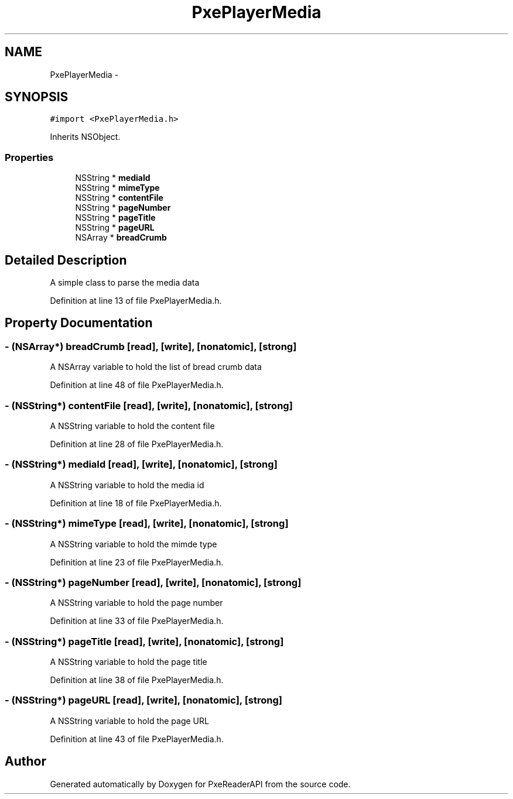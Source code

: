 .TH "PxePlayerMedia" 3 "Mon Apr 28 2014" "PxeReaderAPI" \" -*- nroff -*-
.ad l
.nh
.SH NAME
PxePlayerMedia \- 
.SH SYNOPSIS
.br
.PP
.PP
\fC#import <PxePlayerMedia\&.h>\fP
.PP
Inherits NSObject\&.
.SS "Properties"

.in +1c
.ti -1c
.RI "NSString * \fBmediaId\fP"
.br
.ti -1c
.RI "NSString * \fBmimeType\fP"
.br
.ti -1c
.RI "NSString * \fBcontentFile\fP"
.br
.ti -1c
.RI "NSString * \fBpageNumber\fP"
.br
.ti -1c
.RI "NSString * \fBpageTitle\fP"
.br
.ti -1c
.RI "NSString * \fBpageURL\fP"
.br
.ti -1c
.RI "NSArray * \fBbreadCrumb\fP"
.br
.in -1c
.SH "Detailed Description"
.PP 
A simple class to parse the media data 
.PP
Definition at line 13 of file PxePlayerMedia\&.h\&.
.SH "Property Documentation"
.PP 
.SS "- (NSArray*) breadCrumb\fC [read]\fP, \fC [write]\fP, \fC [nonatomic]\fP, \fC [strong]\fP"
A NSArray variable to hold the list of bread crumb data 
.PP
Definition at line 48 of file PxePlayerMedia\&.h\&.
.SS "- (NSString*) contentFile\fC [read]\fP, \fC [write]\fP, \fC [nonatomic]\fP, \fC [strong]\fP"
A NSString variable to hold the content file 
.PP
Definition at line 28 of file PxePlayerMedia\&.h\&.
.SS "- (NSString*) mediaId\fC [read]\fP, \fC [write]\fP, \fC [nonatomic]\fP, \fC [strong]\fP"
A NSString variable to hold the media id 
.PP
Definition at line 18 of file PxePlayerMedia\&.h\&.
.SS "- (NSString*) mimeType\fC [read]\fP, \fC [write]\fP, \fC [nonatomic]\fP, \fC [strong]\fP"
A NSString variable to hold the mimde type 
.PP
Definition at line 23 of file PxePlayerMedia\&.h\&.
.SS "- (NSString*) pageNumber\fC [read]\fP, \fC [write]\fP, \fC [nonatomic]\fP, \fC [strong]\fP"
A NSString variable to hold the page number 
.PP
Definition at line 33 of file PxePlayerMedia\&.h\&.
.SS "- (NSString*) pageTitle\fC [read]\fP, \fC [write]\fP, \fC [nonatomic]\fP, \fC [strong]\fP"
A NSString variable to hold the page title 
.PP
Definition at line 38 of file PxePlayerMedia\&.h\&.
.SS "- (NSString*) pageURL\fC [read]\fP, \fC [write]\fP, \fC [nonatomic]\fP, \fC [strong]\fP"
A NSString variable to hold the page URL 
.PP
Definition at line 43 of file PxePlayerMedia\&.h\&.

.SH "Author"
.PP 
Generated automatically by Doxygen for PxeReaderAPI from the source code\&.
